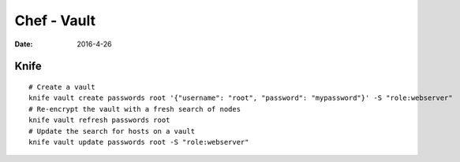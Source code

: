 Chef - Vault
============
:date: 2016-4-26

Knife
-----
::

  # Create a vault
  knife vault create passwords root '{"username": "root", "password": "mypassword"}' -S "role:webserver"
  # Re-encrypt the vault with a fresh search of nodes
  knife vault refresh passwords root
  # Update the search for hosts on a vault
  knife vault update passwords root -S "role:webserver"

.. todo
   http://www.pburkholder.com/blog/2015/12/04/why-chef-vault-and-autoscaling-dont-mix/
   http://engineering.ooyala.com/blog/keeping-secrets-chef
